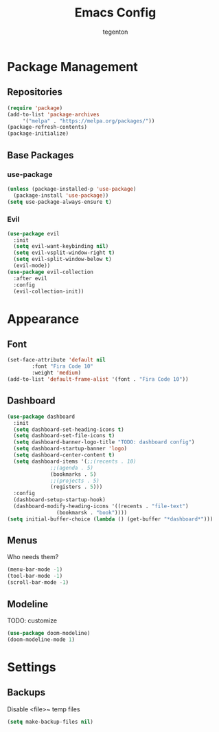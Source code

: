 #+TITLE: Emacs Config
#+AUTHOR: tegenton

* Package Management
** Repositories

  #+begin_src emacs-lisp
    (require 'package)
    (add-to-list 'package-archives
		 '("melpa" . "https://melpa.org/packages/"))
    (package-refresh-contents)
    (package-initialize)
  #+end_src

** Base Packages
*** use-package

  #+begin_src emacs-lisp
    (unless (package-installed-p 'use-package)
      (package-install 'use-package))
    (setq use-package-always-ensure t)
  #+end_src
*** Evil
  #+begin_src emacs-lisp
    (use-package evil
      :init
      (setq evil-want-keybinding nil)
      (setq evil-vsplit-window-right t)
      (setq evil-split-window-below t)
      (evil-mode))
    (use-package evil-collection
      :after evil
      :config
      (evil-collection-init))
  #+end_src

* Appearance
** Font
  #+begin_src emacs-lisp
    (set-face-attribute 'default nil
			:font "Fira Code 10"
			:weight 'medium)
    (add-to-list 'default-frame-alist '(font . "Fira Code 10"))
  #+end_src
** Dashboard
  #+begin_src emacs-lisp
    (use-package dashboard
      :init
      (setq dashboard-set-heading-icons t)
      (setq dashboard-set-file-icons t)
      (setq dashboard-banner-logo-title "TODO: dashboard config")
      (setq dashboard-startup-banner 'logo)
      (setq dashboard-center-content t)
      (setq dashboard-items '(;;(recents . 10)
			      ;;(agenda . 5)
			      (bookmarks . 5)
			      ;;(projects . 5)
			      (registers . 5)))
      :config
      (dashboard-setup-startup-hook)
      (dashboard-modify-heading-icons '((recents . "file-text")
					(bookmarsk . "book"))))
    (setq initial-buffer-choice (lambda () (get-buffer "*dashboard*")))
  #+end_src

** Menus
  Who needs them?
  #+begin_src emacs-lisp
    (menu-bar-mode -1)
    (tool-bar-mode -1)
    (scroll-bar-mode -1)
  #+end_src

** Modeline
  TODO: customize
  #+begin_src emacs-lisp
    (use-package doom-modeline)
    (doom-modeline-mode 1)
  #+end_src

* Settings
** Backups
  Disable <file>~ temp files
  #+begin_src emacs-lisp
    (setq make-backup-files nil)
  #+end_src
